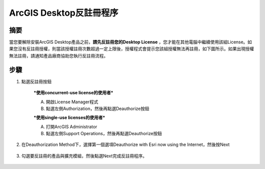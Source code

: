 ArcGIS Desktop反註冊程序
========================

摘要
--------

當您要解除安裝ArcGIS Desktop產品之前，**請先反註冊您的Desktop License** ，您才能在其他電腦中繼續使用該組License。如果您沒有反註冊授權，則當該授權註冊次數超過一定上限後，授權程式會提示您該組授權無法再註冊，如下圖所示。如果出現授權無法註冊，請通知產品廠商協助您執行反註冊流程。

   |image4|

步驟
-------

1. 點選反註冊按鈕

    ***使用concurrent-use license的使用者***

    A. 開啟License Manager程式

    B. 點選左側Authorization，然後再點選Deauthorize按鈕

    |image0|

    ***使用single-use licenses的使用者***

    A. 打開ArcGIS Administrator

    B. 點選左側Support Operations，然後再點選Deauthorize按鈕

    |image1|

2. 在Deauthorization Method下，選擇第一個選項Deauthorize with Esri now
   using the Internet，然後按Next

    |image2|
 
3. 勾選要反註冊的產品與擴充模組，然後點選Next完成反註冊程序。

    |image3|

.. |image0| image:: ./Deauthorize@desktop/image1.jpeg
   :width: 3.54331in
   :height: 2.69172in
.. |image1| image:: ./Deauthorize@desktop/image2.jpeg
   :width: 3.54331in
   :height: 2.67888in
.. |image2| image:: ./Deauthorize@desktop/image3.jpeg
   :width: 5.11811in
   :height: 6.41808in
.. |image3| image:: ./Deauthorize@desktop/image4.jpeg
   :width: 4.29167in
   :height: 5.45139in
.. |image4| image:: ./Deauthorize@desktop/image0.png